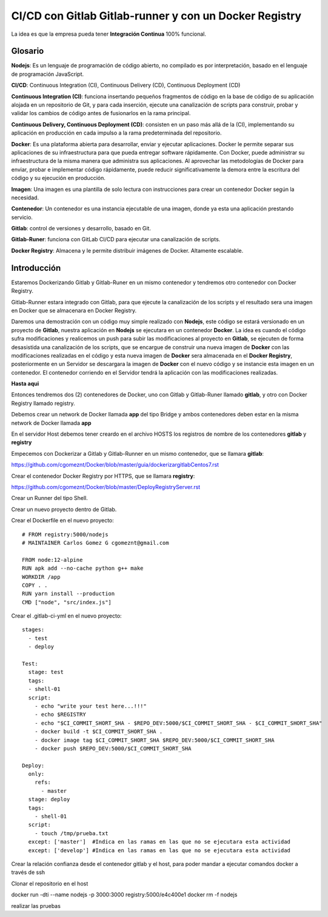 

CI/CD con Gitlab Gitlab-runner y con un Docker Registry
=============================================

La idea es que la empresa pueda tener **Integración Continua** 100% funcional. 

Glosario
++++++++

**Nodejs**: Es un lenguaje de programación de código abierto, no compilado es por interpretación, basado en el lenguaje de programación JavaScript.

**CI/CD**: Continuous Integration (CI), Continuous Delivery (CD), Continuous Deployment (CD)

**Continuous Integration (CI)**: funciona insertando pequeños fragmentos de código en la base de código de su aplicación alojada en un repositorio de Git, y para cada inserción, ejecute una canalización de scripts para construir, probar y validar los cambios de código antes de fusionarlos en la rama principal.

**Continuous Delivery, Continuous Deployment (CD)**: consisten en un paso más allá de la (CI), implementando su aplicación en producción en cada impulso a la rama predeterminada del repositorio.

**Docker**: Es una plataforma abierta para desarrollar, enviar y ejecutar aplicaciones. Docker le permite separar sus aplicaciones de su infraestructura para que pueda entregar software rápidamente. Con Docker, puede administrar su infraestructura de la misma manera que administra sus aplicaciones. Al aprovechar las metodologías de Docker para enviar, probar e implementar código rápidamente, puede reducir significativamente la demora entre la escritura del código y su ejecución en producción.

**Imagen**: Una imagen es una plantilla de solo lectura con instrucciones para crear un contenedor Docker según la necesidad.

**Contenedor**: Un contenedor es una instancia ejecutable de una imagen, donde ya esta una aplicación prestando servicio.

**Gitlab**: control de versiones y desarrollo, basado en Git.

**Gitlab-Runer**: funciona con GitLab CI/CD para ejecutar una canalización de scripts.

**Docker Registry**: Almacena y le permite distribuir imágenes de Docker. Altamente escalable.

Introducción
++++++++++++++

Estaremos Dockerizando Gitlab y Gitlab-Runer en un mismo contenedor y tendremos otro contenedor con Docker Registry.

Gitlab-Runner estara integrado con Gitlab, para que ejecute la canalización de los scripts y el resultado sera una imagen en Docker que se almacenara en Docker Registry.



Daremos una demostración con un código muy simple realizado con **Nodejs**, este código se estará versionado en un proyecto de **Gitlab**, nuestra aplicación en **Nodejs** se ejecutara en un contenedor **Docker**. La idea es cuando el código sufra modificaciones y realicemos un push para subir las modificaciones al proyecto en **Gitlab**, se ejecuten de forma desasistida una canalización de los scripts, que se encargue de construir una nueva imagen de **Docker** con las modificaciones realizadas en el código y esta nueva imagen de **Docker** sera almacenada en el **Docker Registry**, posteriormente en un Servidor se descargara la imagen de **Docker** con el nuevo código y se instancie esta imagen en un contenedor. El contenedor corriendo en el Servidor tendrá la aplicación con las modificaciones realizadas.



**Hasta aqui**

Entonces tendremos dos (2) contenedores de Docker, uno con Gitlab y Gitlab-Runer llamado **gitlab**, y otro con Docker Registry llamado registry.

Debemos crear un network de Docker llamada **app** del tipo Bridge y ambos contenedores deben estar en la misma network de Docker llamada **app**

En el servidor Host debemos tener creardo en el archivo HOSTS los registros de nombre de los contenedores **gitlab** y **registry**

Empecemos con Dockerizar a Gitlab y Gitlab-Runner en un mismo contenedor, que se llamara **gitlab**:

https://github.com/cgomeznt/Docker/blob/master/guia/dockerizargitlabCentos7.rst


Crear el contenedor Docker Registry por HTTPS, que se llamara **registry**:

https://github.com/cgomeznt/Docker/blob/master/DeployRegistryServer.rst

Crear un Runner del tipo Shell.

Crear un nuevo proyecto dentro de Gitlab.

Crear el Dockerfile en el nuevo proyecto::

	# FROM registry:5000/nodejs
	# MAINTAINER Carlos Gomez G cgomeznt@gmail.com

	FROM node:12-alpine
	RUN apk add --no-cache python g++ make
	WORKDIR /app
	COPY . .
	RUN yarn install --production
	CMD ["node", "src/index.js"]



Crear el .gitlab-ci-yml en el nuevo proyecto::

	stages:
	  - test
	  - deploy

	Test:
	  stage: test
	  tags:
	  - shell-01
	  script:
	    - echo "write your test here...!!!"
	    - echo $REGISTRY
	    - echo "$CI_COMMIT_SHORT_SHA - $REPO_DEV:5000/$CI_COMMIT_SHORT_SHA - $CI_COMMIT_SHORT_SHA"
	    - docker build -t $CI_COMMIT_SHORT_SHA .
	    - docker image tag $CI_COMMIT_SHORT_SHA $REPO_DEV:5000/$CI_COMMIT_SHORT_SHA
	    - docker push $REPO_DEV:5000/$CI_COMMIT_SHORT_SHA

	Deploy:
	  only:
	    refs:
	      - master
	  stage: deploy
	  tags:
	    - shell-01
	  script:
	    - touch /tmp/prueba.txt
	  except: ['master']  #Indica en las ramas en las que no se ejecutara esta actividad 
	  except: ['develop'] #Indica en las ramas en las que no se ejecutara esta actividad 

Crear la relación confianza desde el contenedor gitlab y el host, para poder mandar a ejecutar comandos docker a través de ssh

Clonar el repositorio en el host

docker run -dti --name nodejs -p 3000:3000 registry:5000/e4c400e1
docker rm -f nodejs

realizar las pruebas


